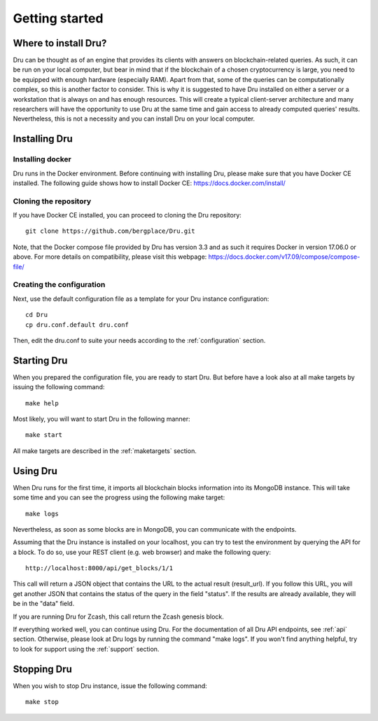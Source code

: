 .. _getting-started:

Getting started
===============

Where to install Dru?
---------------------

Dru can be thought as of an engine that provides its clients with answers on blockchain-related queries. As such, it can be run on your local computer, but bear in mind that if the blockchain of a chosen cryptocurrency is large, you need to be equipped with enough hardware (especially RAM). Apart from that, some of the queries can be computationally complex, so this is another factor to consider. This is why it is suggested to have Dru installed on either a server or a workstation that is always on and has enough resources. This will create a typical client-server architecture and many researchers will have the opportunity to use Dru at the same time and gain access to already computed queries' results. Nevertheless, this is not a necessity and you can install Dru on your local computer.

Installing Dru
--------------

Installing docker
~~~~~~~~~~~~~~~~~

Dru runs in the Docker environment. Before continuing with installing Dru, please make sure that you have Docker CE installed. The following guide shows how to install Docker CE: https://docs.docker.com/install/

Cloning the repository
~~~~~~~~~~~~~~~~~~~~~~

If you have Docker CE installed, you can proceed to cloning the Dru repository::

    git clone https://github.com/bergplace/Dru.git

Note, that the Docker compose file provided by Dru has version 3.3 and as such it requires Docker in version 17.06.0 or above. For more details on compatibility, please visit this webpage: https://docs.docker.com/v17.09/compose/compose-file/

Creating the configuration
~~~~~~~~~~~~~~~~~~~~~~~~~~

Next, use the default configuration file as a template for your Dru instance configuration::

    cd Dru
    cp dru.conf.default dru.conf

Then, edit the dru.conf to suite your needs according to the :ref:`configuration` section.

Starting Dru
------------

When you prepared the configuration file, you are ready to start Dru. But before have a look also at all make targets by issuing the following command::

    make help

Most likely, you will want to start Dru in the following manner::

    make start

All make targets are described in the :ref:`maketargets` section.

Using Dru
---------

When Dru runs for the first time, it imports all blockchain blocks information into its MongoDB instance. This will take some time and you can see the progress using the following make target::

    make logs

Nevertheless, as soon as some blocks are in MongoDB, you can communicate with the endpoints.

Assuming that the Dru instance is installed on your localhost, you can try to test the environment by querying the API for a block. To do so, use your REST client (e.g. web browser) and make the following query::

    http://localhost:8000/api/get_blocks/1/1

This call will return a JSON object that contains the URL to the actual result (result_url). If you follow this URL, you will get another JSON that contains the status of the query in the field "status". If the results are already available, they will be in the "data" field.

If you are running Dru for Zcash, this call return the Zcash genesis block.

If everything worked well, you can continue using Dru. For the documentation of all Dru API endpoints, see :ref:`api` section. Otherwise, please look at Dru logs by running the command "make logs". If you won't find anything helpful, try to look for support using the :ref:`support` section.

Stopping Dru
------------

When you wish to stop Dru instance, issue the following command::

    make stop